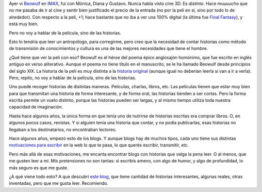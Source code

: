 .. title: Historias
.. date: 2007-12-19 13:35:01
.. tags: escritura, historias, transmitir, contar, Pinchilón Fonseca

Ayer vi `Beowulf <http://www.imdb.com/title/tt0442933/>`_ en `IMAX <http://www.imaxcenter.com.ar/>`_, fui con Mónica, Diana y Gustavo. Nunca había visto cine 3D. Es *distinto*. Hace muuuucho que no me pasaba de ir al cine y sentir bien justificado el precio de la entrada (no por la peli en si, sino por todo lo de alrededor). Con respecto a la peli, +1; hace bastante que no iba a ver una 100% digital (la última fue `Final Fantasy <http://www.imdb.com/title/tt0173840/>`_), y está muy bien.

Pero no voy a hablar de la película, sino de las historias.

Esto lo tendría que leer un antropólogo, para corregirme, pero creo que la necesidad de contar historias como método de transmisión de conocimientos y cultura es una de las mejores necesidades que tiene el hombre.

¿Qué tiene que ver la peli con eso? Beowulf es el héroe del poema épico anglosajón homónimo, que fue escrito en inglés antiguo en verso aliterativo. Aunque el poema no tiene título en el manuscrito, se le ha llamado Beowulf desde principios del siglo XIX. La historia de la peli es muy distinta a la `historia original <http://es.wikipedia.org/wiki/Beowulf>`_ (aunque igual no deberían leerla si van a ir a verla). Pero, repito, no voy a hablar de la película, sino de las historias.

Uno puede recoger historias de distintas maneras. Películas, charlas, libros, etc. Las películas tienen que estar muy bien para que transmitan una historia de forma interesante, y de forma oral, las historias tienden a ser cortas. Pero la forma escrita permite un vuelo distinto, porque las historias pueden ser largas, y al mismo tiempo utiliza toda nuestra capacidad de imaginación.

Hasta hace algunos años, la única forma en que tenía uno de nutrirse de historias escritas era comprar libros. O, en algunos pocos casos, revistas. Y si alguien tenía una historia que contar, y no podía publicarlas, esas historias no llegaban a los destinatarios, no encontraban lectores.

Hace algunos años, empezó esto de los blogs. Y aunque blogs hay de muchos tipos, cada uno tiene sus distintas `motivaciones para escribir </posts/0300>`_ en la web lo que te pasa, lo que querés escribir, transmitir, etc.

Pero más allá de esas motivaciones, me encanta encontrar blogs con historias que valga la pena leer. O al menos, que me gusten leer a mi. Mis pretensiones no son tantas: si escribís ameno, con algo de humor, y algo de profundidad, lo más seguro es que me guste.

¿A qué viene todo esto? A que descubrí `este blog <https://pinchilonfonseca.wordpress.com/>`_, que tiene cantidad de historias interesantes, algunas reales, otras inventadas, pero que me gusta leer. Recomiendo.
